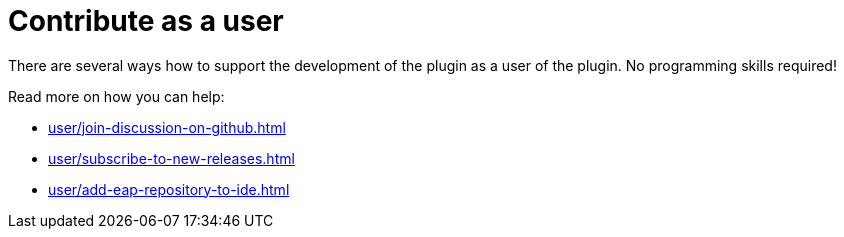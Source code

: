 = Contribute as a user
:description: There are several ways how to support the development of the plugin as a user of the plugin. \
No programming skills required!

{description}

Read more on how you can help:

* xref:user/join-discussion-on-github.adoc[]
* xref:user/subscribe-to-new-releases.adoc[]
* xref:user/add-eap-repository-to-ide.adoc[]


